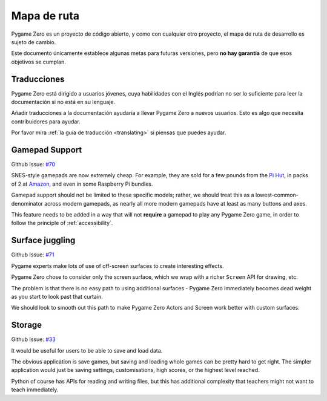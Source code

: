 Mapa de ruta
============

Pygame Zero es un proyecto de código abierto, y como con cualquier otro 
proyecto, el mapa de ruta de desarrollo es sujeto de cambio.

Este documento únicamente establece algunas metas para futuras versiones, pero 
**no hay garantía** de que esos objetivos se cumplan.


Traducciones
------------

Pygame Zero está dirigido a usuarios jóvenes, cuya habilidades con el Inglés 
podrían no ser lo suficiente para leer la documentación si no está en su 
lenguaje.

Añadir traducciones a la documentación ayudaría a llevar Pygame Zero a nuevos 
usuarios. Esto es algo que necesita contribuidores para ayudar.

Por favor mira :ref:`la guía de traducción <translating>` si piensas que puedes 
ayudar.


Gamepad Support
---------------

Github Issue: `#70 <https://github.com/lordmauve/pgzero/issues/70>`_

SNES-style gamepads are now extremely cheap. For example, they are sold for
a few pounds from the `Pi Hut`_, in packs of 2 at Amazon_, and even in some
Raspberry Pi bundles.

Gamepad support should not be limited to these specific models; rather, we
should treat this as a lowest-common-denominator across modern gamepads, as
nearly all more modern gamepads have at least as many buttons and axes.

This feature needs to be added in a way that will not **require** a gamepad to
play any Pygame Zero game, in order to follow the principle of
:ref:`accessibility`.

.. _`Pi Hut`: https://thepihut.com/products/raspberry-pi-compatible-usb-gamepad-controller-snes-style
.. _Amazon: https://www.amazon.co.uk/s/ref=nb_sb_noss_2?url=search-alias%3Delectronics&field-keywords=usb+snes


Surface juggling
----------------

Github Issue: `#71 <https://github.com/lordmauve/pgzero/issues/71>`_

Pygame experts make lots of use of off-screen surfaces to create interesting
effects.

Pygame Zero chose to consider only the screen surface, which we wrap with
a richer ``Screen`` API for drawing, etc.

The problem is that there is no easy path to using additional surfaces -
Pygame Zero immediately becomes dead weight as you start to look past that
curtain.

We should look to smooth out this path to make Pygame Zero Actors and Screen
work better with custom surfaces.


Storage
-------

Github Issue: `#33 <https://github.com/lordmauve/pgzero/issues/33>`_

It would be useful for users to be able to save and load data.

The obvious application is save games, but saving and loading whole games can
be pretty hard to get right. The simpler application would just be saving
settings, customisations, high scores, or the highest level reached.

Python of course has APIs for reading and writing files, but this has
additional complexity that teachers might not want to teach immediately.
